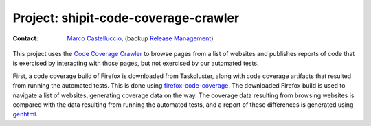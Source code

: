 .. shipit-code-coverage-crawler-project:

Project: shipit-code-coverage-crawler
=====================================

:contact: `Marco Castelluccio`_, (backup `Release Management`_)

This project uses the `Code Coverage Crawler`_ to browse pages from a list of
websites and publishes reports of code that is exercised by interacting with
those pages, but not exercised by our automated tests.

First, a code coverage build of Firefox is downloaded from Taskcluster, along
with code coverage artifacts that resulted from running the automated tests.
This is done using `firefox-code-coverage`_. The downloaded Firefox build is
used to navigate a list of websites, generating coverage data on the way. The
coverage data resulting from browsing websites is compared with the data
resulting from running the automated tests, and a report of these differences
is generated using genhtml_.

.. _Marco Castelluccio: https://github.com/marco-c
.. _Release Management: https://wiki.mozilla.org/Release_Management
.. _Code Coverage Crawler: https://github.com/mozilla/coverage-crawler
.. _firefox-code-coverage: https://github.com/marco-c/firefox-code-coverage
.. _genhtml: https://github.com/linux-test-project/lcov/blob/master/bin/genhtml
